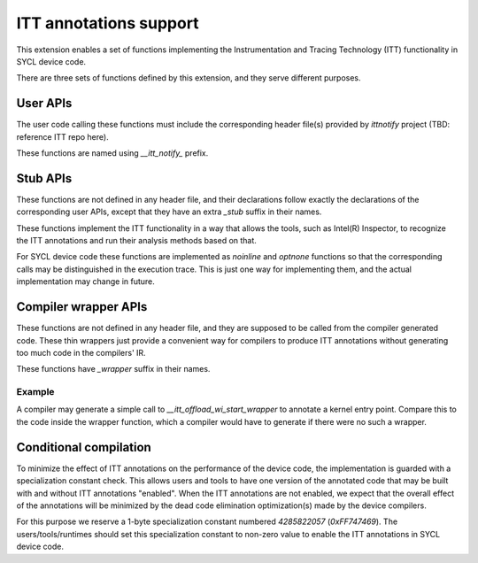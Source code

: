 ITT annotations support
=======================

This extension enables a set of functions implementing
the Instrumentation and Tracing Technology (ITT) functionality
in SYCL device code.

There are three sets of functions defined by this extension,
and they serve different purposes.

User APIs
---------

The user code calling these functions must include the corresponding header
file(s) provided by `ittnotify` project (TBD: reference ITT repo here).

These functions are named using `__itt_notify_` prefix.

Stub APIs
---------

These functions are not defined in any header file, and their declarations
follow exactly the declarations of the corresponding user APIs, except that
they have an extra `_stub` suffix in their names.

These functions implement the ITT functionality in a way that allows
the tools, such as Intel(R) Inspector, to recognize the ITT annotations
and run their analysis methods based on that.

For SYCL device code these functions are implemented as `noinline` and `optnone`
functions so that the corresponding calls may be distinguished in the execution
trace. This is just one way for implementing them, and the actual implementation
may change in future.

Compiler wrapper APIs
---------------------

These functions are not defined in any header file, and they are supposed
to be called from the compiler generated code. These thin wrappers
just provide a convenient way for compilers to produce ITT annotations
without generating too much code in the compilers' IR.

These functions have `_wrapper` suffix in their names.

Example
~~~~~~~

.. code: c++
   DEVICE_EXTERN_C void __itt_offload_wi_start_stub(
       size_t[3], size_t, uint32_t);

   DEVICE_EXTERN_C void __itt_offload_wi_start_wrapper() {
     if (__spirv_SpecConstant(0xFF747469, 0)) {
       size_t GroupID[3] = ...;
       size_t WIId = ...;
       uint32_t WGSize = ...;
       __itt_offload_wi_start_stub(GroupID, WIId, WGSize);
     }
   }

A compiler may generate a simple call to `__itt_offload_wi_start_wrapper`
to annotate a kernel entry point. Compare this to the code inside the wrapper
function, which a compiler would have to generate if there were no such
a wrapper.

Conditional compilation
-----------------------

To minimize the effect of ITT annotations on the performance of the device code,
the implementation is guarded with a specialization constant check. This allows
users and tools to have one version of the annotated code that may be built
with and without ITT annotations "enabled". When the ITT annotations are not
enabled, we expect that the overall effect of the annotations will be minimized
by the dead code elimination optimization(s) made by the device compilers.

For this purpose we reserve a 1-byte specialization constant numbered
`4285822057` (`0xFF747469`). The users/tools/runtimes should set this
specialization constant to non-zero value to enable the ITT annotations
in SYCL device code.
